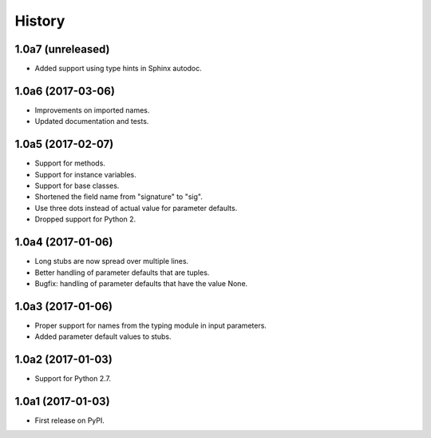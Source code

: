 .. :changelog:

History
=======

1.0a7 (unreleased)
------------------

* Added support using type hints in Sphinx autodoc.

1.0a6 (2017-03-06)
------------------

* Improvements on imported names.
* Updated documentation and tests.

1.0a5 (2017-02-07)
------------------

* Support for methods.
* Support for instance variables.
* Support for base classes.
* Shortened the field name from "signature" to "sig".
* Use three dots instead of actual value for parameter defaults.
* Dropped support for Python 2.

1.0a4 (2017-01-06)
------------------

* Long stubs are now spread over multiple lines.
* Better handling of parameter defaults that are tuples.
* Bugfix: handling of parameter defaults that have the value None.

1.0a3 (2017-01-06)
------------------

* Proper support for names from the typing module in input parameters.
* Added parameter default values to stubs.

1.0a2 (2017-01-03)
------------------

* Support for Python 2.7.

1.0a1 (2017-01-03)
------------------

* First release on PyPI.
